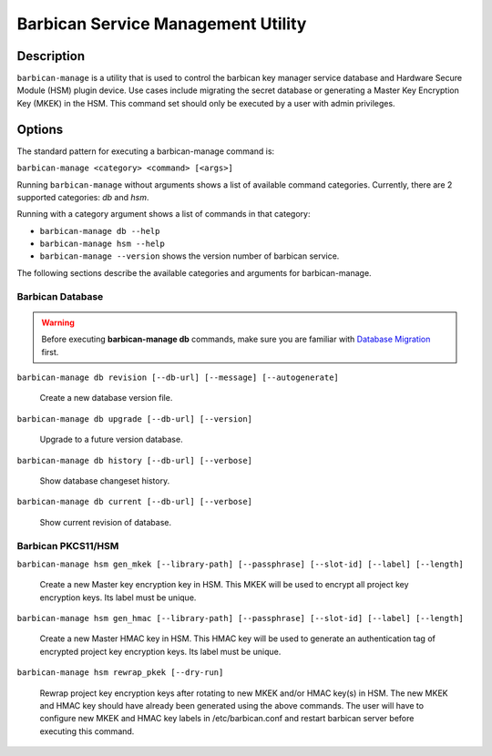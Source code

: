 ===================================
Barbican Service Management Utility
===================================

Description
===========
``barbican-manage`` is a utility that is used to control the barbican key
manager service database and Hardware Secure Module (HSM) plugin device. Use
cases include migrating the secret database or generating a Master Key
Encryption Key (MKEK) in the HSM. This command set should only be executed by
a user with admin privileges.

Options
=======

The standard pattern for executing a barbican-manage command is:

``barbican-manage <category> <command> [<args>]``

Running ``barbican-manage`` without arguments shows a list of available command
categories. Currently, there are 2 supported categories: *db* and *hsm*.

Running with a category argument shows a list of commands in that category:

* ``barbican-manage db --help``
* ``barbican-manage hsm --help``
* ``barbican-manage --version`` shows the version number of barbican service.

The following sections describe the available categories and arguments for
barbican-manage.

Barbican Database
~~~~~~~~~~~~~~~~~

.. Warning::
    Before executing **barbican-manage db** commands, make sure you are
    familiar with `Database Migration`_ first.

``barbican-manage db revision [--db-url] [--message] [--autogenerate]``

    Create a new database version file.

``barbican-manage db upgrade [--db-url] [--version]``

    Upgrade to a future version database.

``barbican-manage db history [--db-url] [--verbose]``

    Show database changeset history.

``barbican-manage db current [--db-url] [--verbose]``

    Show current revision of database.

Barbican PKCS11/HSM
~~~~~~~~~~~~~~~~~~~

``barbican-manage hsm gen_mkek [--library-path] [--passphrase] [--slot-id] [--label] [--length]``

    Create a new Master key encryption key in HSM.
    This MKEK will be used to encrypt all project key encryption keys.
    Its label must be unique.

``barbican-manage hsm gen_hmac [--library-path] [--passphrase] [--slot-id] [--label] [--length]``

    Create a new Master HMAC key in HSM.
    This HMAC key will be used to generate an authentication tag of encrypted
    project key encryption keys. Its label must be unique.

``barbican-manage hsm rewrap_pkek [--dry-run]``

    Rewrap project key encryption keys after rotating to new MKEK and/or HMAC
    key(s) in HSM. The new MKEK and HMAC key should have already been generated
    using the above commands. The user will have to configure new MKEK and HMAC
    key labels in /etc/barbican.conf and restart barbican server before
    executing this command.

.. _Database Migration: http://docs.openstack.org/developer/barbican/contribute/database_migrations.html
